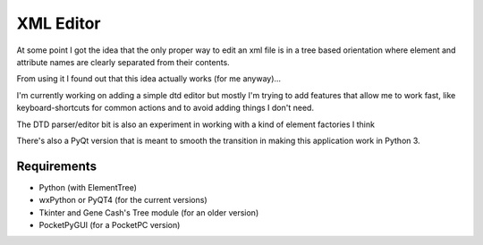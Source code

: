 XML Editor
==========

At some point I got the idea that the only proper way to edit an xml file
is in a tree based orientation where element and attribute names
are clearly separated from their contents.

From using it I found out that this idea actually works (for me anyway)...

I'm currently working on adding a simple dtd editor but mostly I'm trying to add
features that allow me to work fast, like keyboard-shortcuts for common actions
and to avoid adding things I don't need.

The DTD parser/editor bit is also an experiment in working with a kind of element
factories I think

There's also a PyQt version that is meant to smooth the transition in making this
application work in Python 3.

Requirements
------------

- Python (with ElementTree)
- wxPython or PyQT4 (for the current versions)
- Tkinter and Gene Cash's Tree module (for an older version)
- PocketPyGUI (for a PocketPC version)

